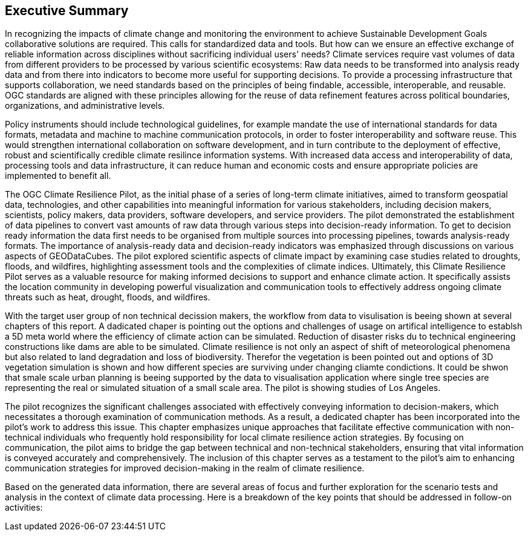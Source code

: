
== Executive Summary


//Problem:
//Marge: We are experiencing unprecedented climate change and crises yet continue to underutilize our geospatial data to mitigate risks, reduce costs, and enable improved decision making.  

In recognizing the impacts of climate change and monitoring the environment to achieve Sustainable Development Goals collaborative solutions  are required. This calls for standardized data and tools. But how can we ensure an effective exchange of reliable information across disciplines without sacrificing individual users' needs? Climate services require vast volumes of data from different providers to be processed by various scientific ecosystems: Raw data needs to be transformed into analysis ready data and from there into indicators to become more useful for supporting decisions. To provide a processing infrastructure that supports collaboration, we need standards based on the principles of being findable, accessible, interoperable, and reusable. OGC standards are aligned with these principles allowing for the reuse of data refinement features across political boundaries, organizations, and administrative levels. 

//Vision
// Albert: Suddenly 'software reuse' is introduced. needs some rewording!
Policy instruments should include technological guidelines, for example mandate the use of international standards for data formats, metadata and machine to machine communication protocols, in order to foster interoperability and software reuse. This would strengthen international collaboration on software development, and in turn contribute to the deployment of effective, robust and scientifically credible climate resilince information systems. With increased data access and interoperability of data, processing tools and data infrastructure, it can reduce human and economic costs and ensure appropriate policies are implemented to benefit all.

//outcome
//The participants in this project highlighted the gaps and risks in our architecture including some significant needs in the areas of… and recommend further development of …

The OGC Climate Resilience Pilot, as the initial phase of a series of long-term climate initiatives, aimed to transform geospatial data, technologies, and other capabilities into meaningful information for various stakeholders, including decision makers, scientists, policy makers, data providers, software developers, and service providers. The pilot demonstrated the establishment of data pipelines to convert vast amounts of raw data through various steps into decision-ready information. To get to decision ready information the data first needs to be organised from multiple sources into processing pipelines, towards analysis-ready formats. The importance of analysis-ready data and decision-ready indicators was emphasized through discussions on various aspects of GEODataCubes. The pilot explored scientific aspects of climate impact by examining case studies related to droughts, floods, and wildfires, highlighting assessment tools and the complexities of climate indices. Ultimately, this Climate Resilience Pilot serves as a valuable resource for making informed decisions to support and enhance climate action. It specifically assists the location community in developing powerful visualization and communication tools to effectively address ongoing climate threats such as heat, drought, floods, and wildfires.

//rewrote the following (see above):
//In this OGC Climate Resilience Pilot, which had been the first phase of multiple long term climate activities, the aim of the work //was  to evolve geospatial data, technologies, and other capabilities into valuable information for decision makers, scientists, //policy makers, data providers, software developers, and service providers. It had been shown how data piplines could be established //to produce decision ready information out of the massive amount of availabel raw data. It has been shown how raw data from multiple //sources can be organised into data processing pipelines to bring them in formats ready for analysis. Different aspects of //GEODataCubes are discussed to emphseise the necessesity of analysis ready data and decision ready indicators. Scicetific related //aspects of climate impact are beeing discussed through the use cases of droughts, floods and wildfires, where assessment tools and //the complexity of climate indices are layed out. This Climate Resilience Pilot shows how to make valuable, informed decisions to //support and improve climate action, especially by helping the location community develop more powerful visualization and //communication tools to accurately address ongoing climate threats such as heat, drought, floods, and wildfires.

// outcome detail visualisation
With the target user group of non technical decission makers, the workflow from data to visulisation is beeing shown at several chapters of this report. A dadicated chaper is pointing out the options and challenges of usage on artifical intelligence to establsh a 5D meta world where the efficiency of climate action can be simulated. Reduction of disaster risks du to technical engineering constructions like dams are able to be simulated. Climate resilience is not only an aspect of shift of meteorological phenomena but also related to land degradation and loss of biodiversity. Therefor the vegetation is been pointed out and options of 3D vegetation simulation is shown and how different species are surviving under changing cliamte condictions. It could be shwon that smale scale urban planning is beeing supported by the data to visualisation application where single tree species are representing the real or simulated situation of a small scale area. The pilot is showing studies of Los Angeles. 

// key findings, lessons learnd
// In addressing this vision we began with a climate architecture and plugged in data, tools, and services to test the validity and thoroughness of the concept.
The pilot recognizes the significant challenges associated with effectively conveying information to decision-makers, which necessitates a thorough examination of communication methods. As a result, a dedicated chapter has been incorporated into the pilot's work to address this issue. This chapter emphasizes unique approaches that facilitate effective communication with non-technical individuals who frequently hold responsibility for local climate resilience action strategies. By focusing on communication, the pilot aims to bridge the gap between technical and non-technical stakeholders, ensuring that vital information is conveyed accurately and comprehensively. The inclusion of this chapter serves as a testament to the pilot's aim to enhancing communication strategies for improved decision-making in the realm of climate resilience. 


//suggestions for the future
//To continue to advance climate change understanding and the usage of geospatial data for the benefit of humanity, economics, health, and the environment we must further develop…




// *** Take outs ***
// As a first important step in this direction, participants in this pilot applied data enhancement steps, such as bias adjustments, re-gridding, and calculation of climate indicators and essential variables, which led to “Decision Ready Indicators.” The spatial data infrastructures required for this integration has been designed with interoperable building blocks following FAIR data principles. Using different climate risk and impact use cases, heterogeneous data from multiple sources has been enhanced, adjusted, refined, and quality controlled to provide Science Services data products for Climate Resilience. The OGC Climate Change Services Pilots has also illustrated the graphical exploration of the Decision Ready Climate Data. It has demonstrated a framework for the design of FAIR climate services information systems. In a nutshell, the first OGC Pilot demonstrators have illustrated the necessary tools and the visualisations to address climate actions moving towards climate resilience.
// - Comparison with historical norms: calculate the difference between historical maximum temperatures and projected maximum temperatures. This analysis can provide insights into the changes in temperature patterns over time.
Based on the generated data information, there are several areas of focus and further exploration for the scenario tests and analysis in the context of climate data processing. Here is a breakdown of the key points that should be addressed in follow-on activities:

// - Higher resolution time steps: conduct analysis using weekly and daily time steps instead of monthly time steps. While monthly time steps were initially used for prototyping workflows, analyzing data at finer resolutions can provide more detailed and accurate information. However, it should be noted that processing daily time steps will require significantly more computational resources and time.

// - Regarding drought indicator: currently implemented using data from the Copernicus Climate Data Store (CDS), but need to explore other sources/datasets to understand speed, reliability, and cost of accessing input data from different sources. Testing different data sources will help determine the most efficient and cost-effective approach for accessing necessary data.

// - Lowering barriers for user access: One of the objectives is to reduce barriers for users accessing CDS/ADS data and services. Gathering feedback from users about existing gaps and challenges will help improve the pilot project and engage a broader user community.

// And finally, - Develop a well-defined universal climate resilience information system

